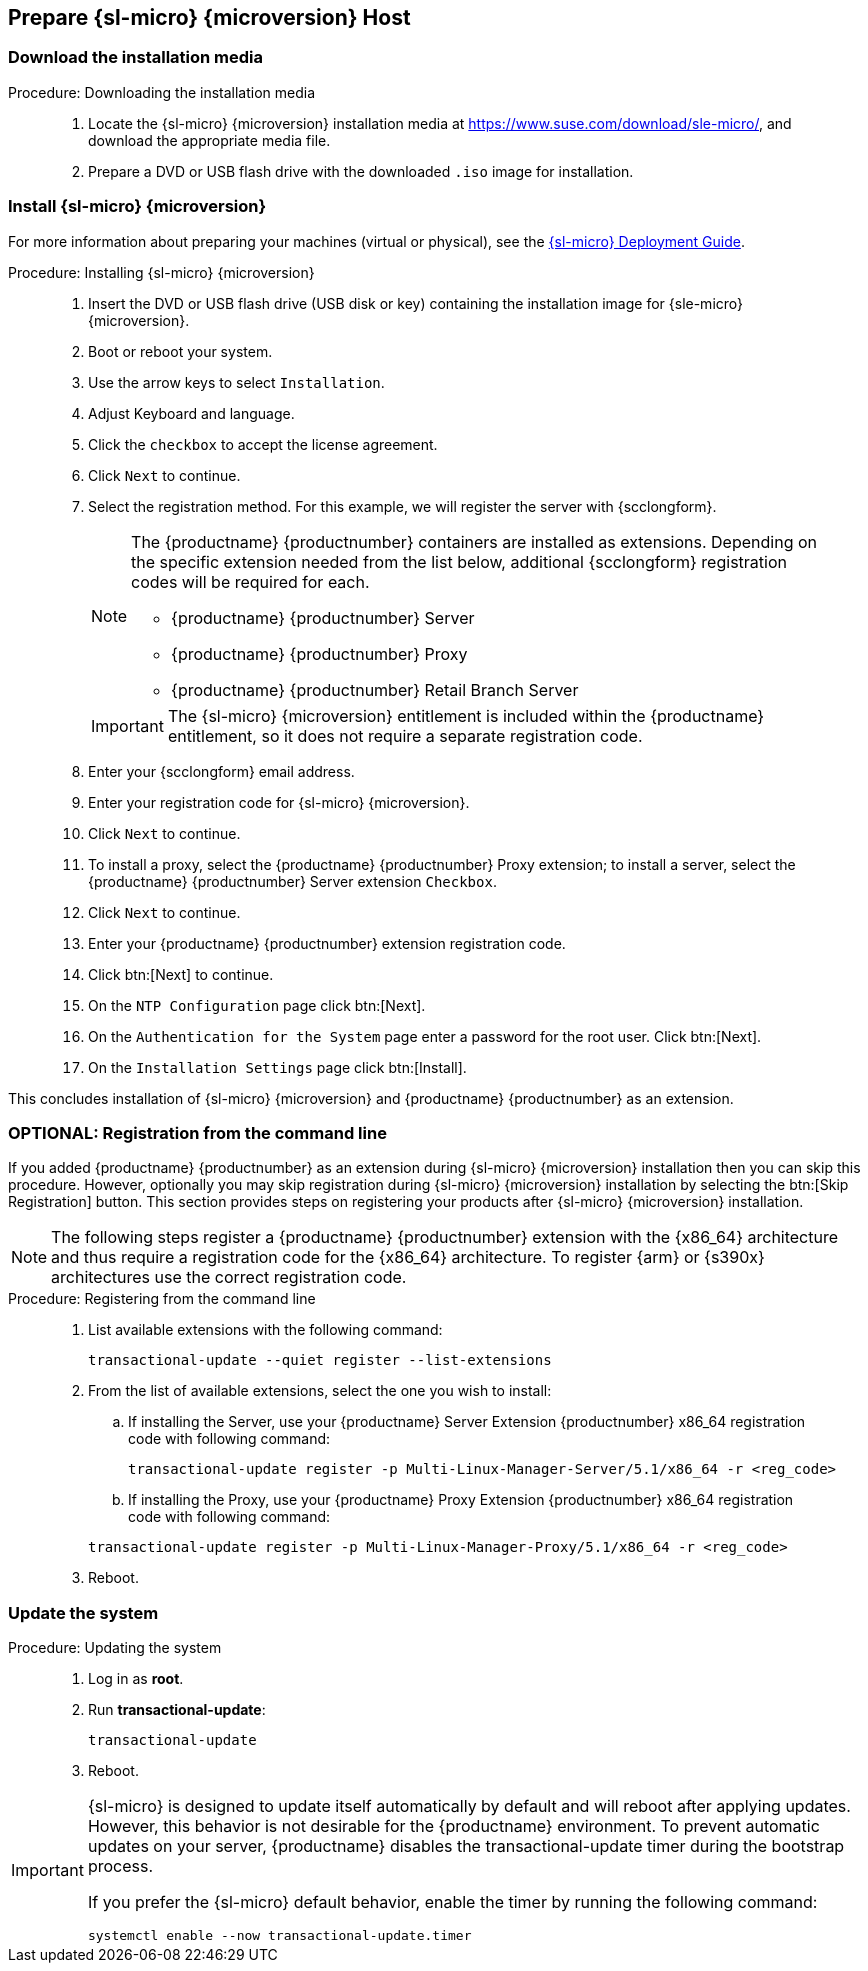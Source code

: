 == Prepare {sl-micro} {microversion} Host


=== Download the installation media

.Procedure: Downloading the installation media
[role=procedure]
____

. Locate the {sl-micro} {microversion} installation media at https://www.suse.com/download/sle-micro/, and download the appropriate media file.

. Prepare a DVD or USB flash drive with the downloaded [filename]``.iso`` image for installation.

____


=== Install {sl-micro} {microversion}

For more information about preparing your machines (virtual or physical), see the link:https://documentation.suse.com/sle-micro/6.1[{sl-micro} Deployment Guide].

.Procedure: Installing {sl-micro} {microversion}
[role=procedure]
____

. Insert the DVD or USB flash drive (USB disk or key) containing the installation image for {sle-micro} {microversion}.

. Boot or reboot your system.

. Use the arrow keys to select [systemitem]``Installation``.

. Adjust Keyboard and language.

. Click the [systemitem]``checkbox`` to accept the license agreement.

. Click [systemitem]``Next`` to continue.

. Select the registration method.
  For this example, we will register the server with {scclongform}.

+

[NOTE]
====
The {productname} {productnumber} containers are installed as extensions.
Depending on the specific extension needed from the list below, additional {scclongform} registration codes will be required for each.

* {productname} {productnumber} Server
* {productname} {productnumber} Proxy
* {productname} {productnumber} Retail Branch Server
====

+

[IMPORTANT]
====
The {sl-micro} {microversion} entitlement is included within the {productname} entitlement, so it does not require a separate registration code.
====

. Enter your {scclongform} email address.

. Enter your registration code for {sl-micro} {microversion}.

. Click [systemitem]``Next`` to continue.

. To install a proxy, select the {productname} {productnumber} Proxy extension; to install a server, select the {productname} {productnumber} Server extension ``Checkbox``.

. Click [systemitem]``Next`` to continue.

. Enter your {productname} {productnumber} extension registration code.

. Click btn:[Next] to continue.

. On the [systemitem]``NTP Configuration`` page click btn:[Next].

. On the [systemitem]``Authentication for the System`` page enter a password for the root user.
  Click btn:[Next].

. On the [systemitem]``Installation Settings`` page click btn:[Install].

____

This concludes installation of {sl-micro} {microversion} and {productname} {productnumber} as an extension.



=== OPTIONAL: Registration from the command line

If you added {productname} {productnumber} as an extension during {sl-micro} {microversion} installation then you can skip this procedure.
However, optionally you may skip registration during {sl-micro} {microversion} installation by selecting the btn:[Skip Registration] button.
This section provides steps on registering your products after {sl-micro} {microversion} installation.

[NOTE]
====
The following steps register a {productname} {productnumber} extension with the {x86_64} architecture and thus require a registration code for the {x86_64} architecture.
To register {arm} or {s390x} architectures use the correct registration code.
====

.Procedure: Registering from the command line
[role=procedure]
____
. List available extensions with the following command:

+

----
transactional-update --quiet register --list-extensions
----

. From the list of available extensions, select the one you wish to install:

+

.. If installing the Server, use your {productname} Server Extension {productnumber} x86_64 registration code with following command:

+

----
transactional-update register -p Multi-Linux-Manager-Server/5.1/x86_64 -r <reg_code>
----

.. If installing the Proxy, use your {productname} Proxy Extension {productnumber} x86_64 registration code with following command:

+

----
transactional-update register -p Multi-Linux-Manager-Proxy/5.1/x86_64 -r <reg_code>
----

. Reboot.


____


=== Update the system

.Procedure: Updating the system
[role=procedure]
____
. Log in as *root*.

. Run **transactional-update**:

+

[source, shell]
----
transactional-update
----

. Reboot.

____


[IMPORTANT]
====
{sl-micro} is designed to update itself automatically by default and will reboot after applying updates.
However, this behavior is not desirable for the {productname} environment.
To prevent automatic updates on your server, {productname} disables the transactional-update timer during the bootstrap process.

If you prefer the {sl-micro} default behavior, enable the timer by running the following command:

[source, shell]
----
systemctl enable --now transactional-update.timer
----
====
